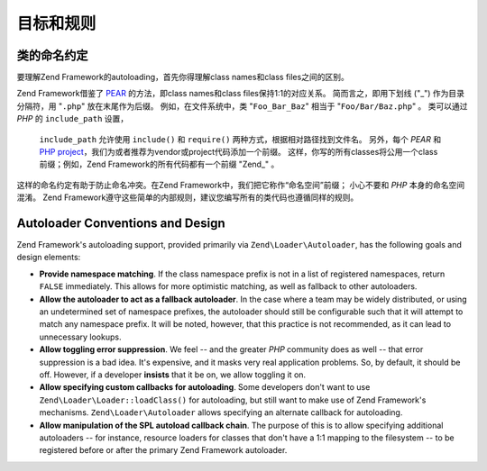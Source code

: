 .. _learning.autoloading.design:

目标和规则
================

.. _learning.autoloading.design.naming:

类的命名约定
------------------------

要理解Zend Framework的autoloading，首先你得理解class names和class files之间的区别。

Zend Framework借鉴了 `PEAR`_ 的方法，即class names和class files保持1:1的对应关系。
简而言之，即用下划线 ("\_") 作为目录分隔符，用 "``.php``" 放在末尾作为后缀。
例如，在文件系统中，类 "``Foo_Bar_Baz``" 相当于 "``Foo/Bar/Baz.php``" 。
类可以通过 *PHP* 的 ``include_path`` 设置，
 ``include_path`` 允许使用 ``include()`` 和 ``require()`` 两种方式，根据相对路径找到文件名。
 另外，每个 *PEAR* 和 `PHP project`_，我们为或者推荐为vendor或project代码添加一个前缀。
 这样，你写的所有classes将公用一个class前缀；例如，Zend Framework的所有代码都有一个前缀 "Zend\_" 。
这样的命名约定有助于防止命名冲突。在Zend Framework中，我们把它称作“命名空间”前缀；
小心不要和 *PHP* 本身的命名空间混淆。
Zend Framework遵守这些简单的内部规则，建议您编写所有的类代码也遵循同样的规则。

.. _learning.autoloading.design.autoloader:

Autoloader Conventions and Design
---------------------------------

Zend Framework's autoloading support, provided primarily via ``Zend\Loader\Autoloader``, has the following goals
and design elements:

- **Provide namespace matching**. If the class namespace prefix is not in a list of registered namespaces, return
  ``FALSE`` immediately. This allows for more optimistic matching, as well as fallback to other autoloaders.

- **Allow the autoloader to act as a fallback autoloader**. In the case where a team may be widely distributed, or
  using an undetermined set of namespace prefixes, the autoloader should still be configurable such that it will
  attempt to match any namespace prefix. It will be noted, however, that this practice is not recommended, as it
  can lead to unnecessary lookups.

- **Allow toggling error suppression**. We feel -- and the greater *PHP* community does as well -- that error
  suppression is a bad idea. It's expensive, and it masks very real application problems. So, by default, it should
  be off. However, if a developer **insists** that it be on, we allow toggling it on.

- **Allow specifying custom callbacks for autoloading**. Some developers don't want to use
  ``Zend\Loader\Loader::loadClass()`` for autoloading, but still want to make use of Zend Framework's mechanisms.
  ``Zend\Loader\Autoloader`` allows specifying an alternate callback for autoloading.

- **Allow manipulation of the SPL autoload callback chain**. The purpose of this is to allow specifying additional
  autoloaders -- for instance, resource loaders for classes that don't have a 1:1 mapping to the filesystem -- to
  be registered before or after the primary Zend Framework autoloader.



.. _`PEAR`: http://pear.php.net/
.. _`PHP project`: http://php.net/userlandnaming.tips

